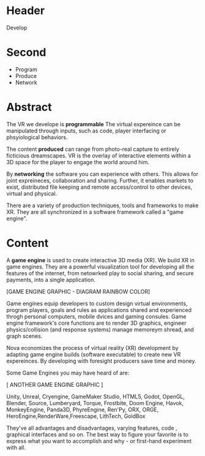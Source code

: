 * Header
Develop

* Second
- Program
- Produce  
- Network

* Abstract

 The VR we develope is *programmable*  The virtual expereince can be manipulated through inputs, such as code, player interfacing or phsyiological behaviors.  

The content *produced* can range from photo-real capture to entirely ficticious dreamscapes.  VR is the overlay of interactive elements within a 3D space for the player to engage the world around him.

By *networking* the software you can experience with others.  This allows for joint expreineces, collaboration and sharing.  Further, it enables markets to exist, distributed file keeping and remote access/control to other devices, virtual and physical.   

There are a variety of production techniques, tools and frameworks to make XR.   They are all synchronized in a software framework called a "game engine".

 
* Content


A *game engine* is used to create interactive 3D media (XR).  We build XR in game engines.  They are a powerful visualization tool for developing all the features of the internet, from netowrked play to social sharing, and secure payments, into a single application.    

[GAME ENGINE GRAPHIC - DIAGRAM RAINBOW COLOR]

Game engines equip developers to custom design virtual environments, program players, goals and rules as applications shared and experienced throgh personal computers, mobile dvices and gaming consules. Game engine framework's core functions are to render 3D graphics, engineer physics/collision (and response systems) manage memoreym shread, and graph scenes.   

Nova economizes the process of virtual reality (XR) development by adapting game engine builds (software executable) to create new VR expereinces.   By developing with foresight producers save time and money.   

Some Game Engines you may have heard of are:

[ ANOTHER GAME ENGINE GRAPHIC ]

Unity, Unreal, Cryengine, GameMaker Studio, HTML5, Godot, OpenGL, Blender, Source, Lumberyard, Torque, Frostbite, Doom Engine, Havok, MonkeyEngine, Panda3D, PhyreEngine, Ren'Py, ORX, ORGE, HeroEngine,RenderWare,Freescape, LithTech, GoldBox

They've all advantages and disadvantages, varying features, code , graphical interfaces and so on.   The best way to figure your favorite is to express what you want to accomplish and why - or first-hand experiment with all.

